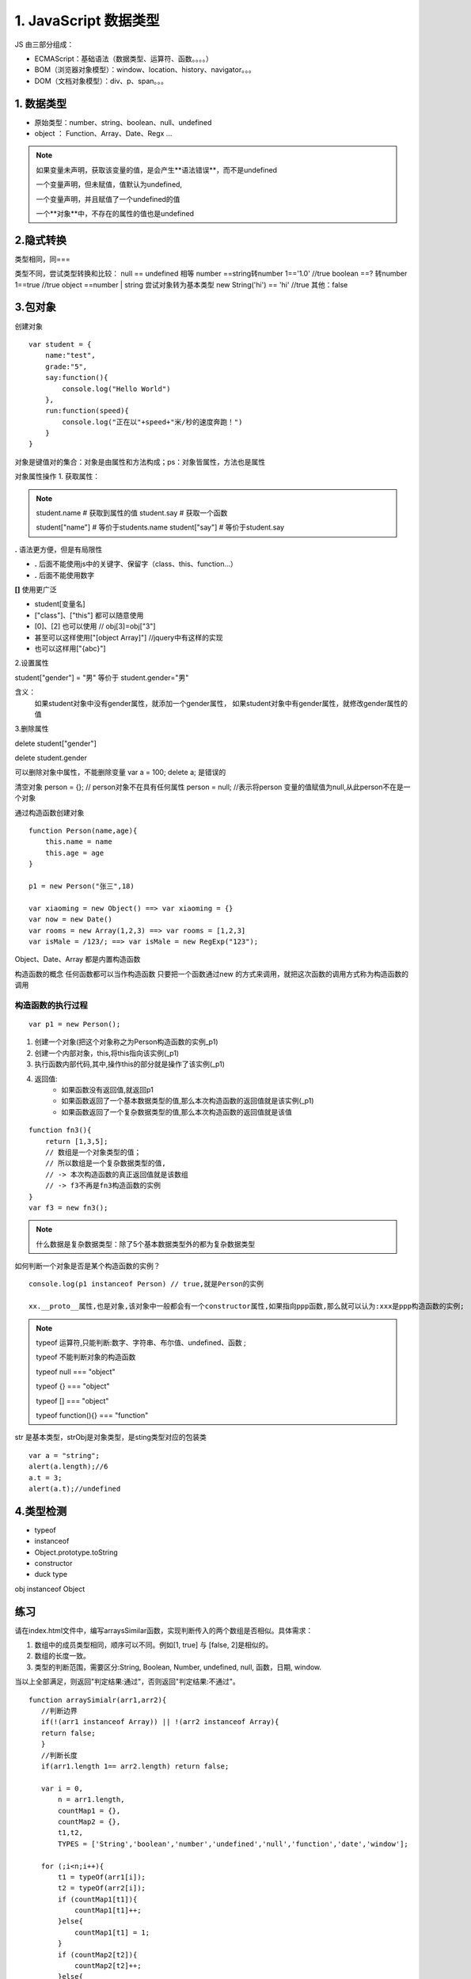========================
1. JavaScript 数据类型
========================

JS 由三部分组成：

- ECMAScript：基础语法（数据类型、运算符、函数。。。。）
- BOM（浏览器对象模型）：window、location、history、navigator。。。
- DOM（文档对象模型）：div、p、span。。。



1. 数据类型
--------------

- 原始类型：number、string、boolean、null、undefined
- object ： Function、Array、Date、Regx ...

.. note::

 如果变量未声明，获取该变量的值，是会产生**语法错误**，而不是undefined

 一个变量声明，但未赋值，值默认为undefined,

 一个变量声明，并且赋值了一个undefined的值

 一个**对象**中，不存在的属性的值也是undefined

2.隐式转换
--------------

类型相同，同===

类型不同，尝试类型转换和比较：
null == undefined 相等
number ==string转number 1=='1.0' //true
boolean ==? 转number 1==true //true
object ==number | string 尝试对象转为基本类型 new String('hi') == 'hi' //true
其他：false

3.包对象
-----------

创建对象

::

 var student = {
     name:"test",
     grade:"5",
     say:function(){
         console.log("Hello World")
     },
     run:function(speed){
         console.log("正在以"+speed+"米/秒的速度奔跑！")
     }
 }

对象是键值对的集合：对象是由属性和方法构成；ps：对象皆属性，方法也是属性

对象属性操作
1. 获取属性：

.. note::

 student.name           # 获取到属性的值
 student.say            # 获取一个函数

 student["name"]        # 等价于students.name
 student["say"]         # 等价于student.say

**.** 语法更方便，但是有局限性

- **.** 后面不能使用js中的关键字、保留字（class、this、function...）
- **.** 后面不能使用数字

**[]** 使用更广泛

- student[变量名]
- ["class"]、["this"] 都可以随意使用  
- [0]、[2] 也可以使用       // obj[3]=obj["3"]
- 甚至可以这样使用["[object Array]"]    //jquery中有这样的实现
- 也可以这样用["{abc}"]   

2.设置属性

student["gender"] = "男" 等价于 student.gender="男"

含义：
    如果student对象中没有gender属性，就添加一个gender属性，
    如果student对象中有gender属性，就修改gender属性的值

3.删除属性

delete student["gender"]

delete student.gender  

可以删除对象中属性，不能删除变量  var a = 100; delete a; 是错误的

清空对象
person = {};     // person对象不在具有任何属性
person = null;  //表示将person 变量的值赋值为null,从此person不在是一个对象

通过构造函数创建对象

::
 
 function Person(name,age){
     this.name = name
     this.age = age
 }

 p1 = new Person("张三",18)

 var xiaoming = new Object() ==> var xiaoming = {}
 var now = new Date()
 var rooms = new Array(1,2,3) ==> var rooms = [1,2,3]
 var isMale = /123/; ==> var isMale = new RegExp("123");

Object、Date、Array 都是内置构造函数

构造函数的概念
任何函数都可以当作构造函数
只要把一个函数通过new 的方式来调用，就把这次函数的调用方式称为构造函数的调用

构造函数的执行过程
>>>>>>>>>>>>>>>>>>>>>>>>>>>>>>

::

 var p1 = new Person();

1. 创建一个对象(把这个对象称之为Person构造函数的实例_p1)
#. 创建一个内部对象，this,将this指向该实例(_p1)
#. 执行函数内部代码,其中,操作this的部分就是操作了该实例(_p1)
#. 返回值:
    - 如果函数没有返回值,就返回p1
    - 如果函数返回了一个基本数据类型的值,那么本次构造函数的返回值就是该实例(_p1)
    - 如果函数返回了一个复杂数据类型的值,那么本次构造函数的返回值就是该值

::

 function fn3(){
     return [1,3,5];
     // 数组是一个对象类型的值；
     // 所以数组是一个复杂数据类型的值,
     // -> 本次构造函数的真正返回值就是该数组
     // -> f3不再是fn3构造函数的实例
 } 
 var f3 = new fn3();

.. note::

    什么数据是复杂数据类型：除了5个基本数据类型外的都为复杂数据类型

如何判断一个对象是否是某个构造函数的实例？

::

 console.log(p1 instanceof Person) // true,就是Person的实例

 xx.__proto__属性,也是对象,该对象中一般都会有一个constructor属性,如果指向ppp函数,那么就可以认为:xxx是ppp构造函数的实例;


.. note::

 typeof 运算符,只能判断:数字、字符串、布尔值、undefined、函数 ;
 
 typeof 不能判断对象的构造函数

 typeof null === "object"

 typeof {} === "object"

 typeof [] === "object"
 
 typeof function(){} === "function"


|image1|

str 是基本类型，strObj是对象类型，是sting类型对应的包装类


|image2|


::

 var a = "string";
 alert(a.length);//6
 a.t = 3;
 alert(a.t);//undefined

4.类型检测
-----------------

+ typeof
+ instanceof
+ Object.prototype.toString
+ constructor
+ duck type

|image3|

obj instanceof Object

|image4|
|image5|

|image6|


练习
------

请在index.html文件中，编写arraysSimilar函数，实现判断传入的两个数组是否相似。具体需求：

1. 数组中的成员类型相同，顺序可以不同。例如[1, true] 与 [false, 2]是相似的。

2. 数组的长度一致。

3. 类型的判断范围，需要区分:String, Boolean, Number, undefined, null, 函数，日期, window.

当以上全部满足，则返回"判定结果:通过"，否则返回"判定结果:不通过"。

::

 function arraySimialr(arr1,arr2){
    //判断边界
    if(!(arr1 instanceof Array)) || !(arr2 instanceof Array){
    return false;
    }
    //判断长度
    if(arr1.length 1== arr2.length) return false;

    var i = 0,
        n = arr1.length,
        countMap1 = {},
        countMap2 = {},
        t1,t2,
        TYPES = ['String','boolean','number','undefined','null','function','date','window'];

    for (;i<n;i++){
        t1 = typeOf(arr1[i]);
        t2 = typeOf(arr2[i]);
        if (countMap1[t1]){
            countMap1[t1]++;
        }else{
            countMap1[t1] = 1;
        }
        if (countMap2[t2]){
            countMap2[t2]++;
        }else{
            countMap2[t2] = 1;
        }
    }

    function typeOf(else){
        var r;
        if (else ==null) r = 'null';
        else if (else instanceof Array) r = 'array';
        else if (else ==window) r = 'window';
        else if (else instanceof Date) r = 'date';
        else r = typeof else;
        return r;
    }

    for (i =0,n=TYPES.length;i<n;i++){
        if (countMap1[TYPES[i]] !== countMap2[TYPES[i]]){
            return false;
        }
    }
    return true;
 }

表达式
---------

|image7|
|image8|
|image9|

调用表达式 func();
对象创建表达式 new Func(1,2); new Object;

|image10|

运算符
----------

|image11|
|image12|
|image13|

::

 window.x = 1
 'x' in window;//treu

 {} instanceof Object;//true
 typeof 100 === 'number';//true

|image14|

this运算符

|image15|

总结特殊运算符
------------------

|image16|















.. |image1| image:: ./img/20181228151757.png
.. |image2| image:: ./img/20181228152702.png
.. |image3| image:: ./img/20181228153311.png
.. |image4| image:: ./img/20181228170519.png
.. |image5| image:: ./img/20181228170653.png
.. |image6| image:: ./img/20181228171103.png
.. |image7| image:: ./img/20181229083516.png
.. |image8| image:: ./img/20181229083720.png
.. |image9| image:: ./img/20181229083818.png
.. |image10| image:: ./img/20181229090635.png
.. |image11| image:: ./img/20181229091012.png
.. |image12| image:: ./img/20181229091848.png
.. |image13| image:: ./img/20181229100108.png
.. |image14| image:: ./img/20181229100433.png
.. |image15| image:: ./img/20181229100546.png
.. |image16| image:: ./img/20181229100827.png
